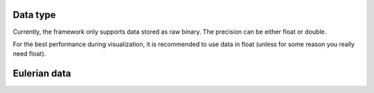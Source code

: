 *************
Data type
*************

Currently, the framework only supports data stored as raw binary. The precision can be either float or double.

For the best performance during visualization, it is recommended to use data in float (unless for some reason you really need float).

*************
Eulerian data
*************



